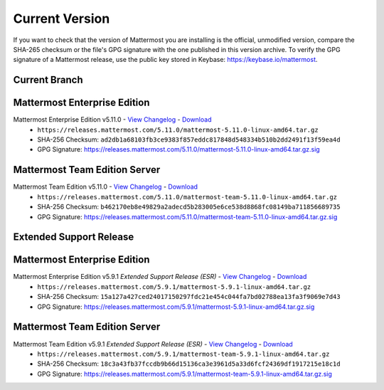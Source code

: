 Current Version
===========================

If you want to check that the version of Mattermost you are installing is the official, unmodified version, compare the SHA-265 checksum or the file's GPG signature with the one published in this version archive. To verify the GPG signature of a Mattermost release, use the public key stored in Keybase: https://keybase.io/mattermost.

Current Branch
--------------

Mattermost Enterprise Edition 
------------------------------

Mattermost Enterprise Edition v5.11.0 - `View Changelog <https://docs.mattermost.com/administration/changelog.html#release-v5-11>`__ - `Download <https://releases.mattermost.com/5.11.0/mattermost-5.11.0-linux-amd64.tar.gz>`__
  - ``https://releases.mattermost.com/5.11.0/mattermost-5.11.0-linux-amd64.tar.gz``
  - SHA-256 Checksum: ``ad2db1a68103fb3ce9383f857eddc817848d548334b510b2dd2491f13f59ea4d``
  - GPG Signature: https://releases.mattermost.com/5.11.0/mattermost-5.11.0-linux-amd64.tar.gz.sig

Mattermost Team Edition Server
---------------------------------------

Mattermost Team Edition v5.11.0 - `View Changelog <https://docs.mattermost.com/administration/changelog.html#release-v5-11>`__ - `Download <https://releases.mattermost.com/5.11.0/mattermost-team-5.11.0-linux-amd64.tar.gz>`__
  - ``https://releases.mattermost.com/5.11.0/mattermost-team-5.11.0-linux-amd64.tar.gz``
  - SHA-256 Checksum: ``b462170eb8e49829a2adecd5b283005e6ce538d8868fc08149ba711856689735``
  - GPG Signature: https://releases.mattermost.com/5.11.0/mattermost-team-5.11.0-linux-amd64.tar.gz.sig
  
Extended Support Release
------------------------

Mattermost Enterprise Edition 
------------------------------

Mattermost Enterprise Edition v5.9.1 *Extended Support Release (ESR)* - `View Changelog <https://docs.mattermost.com/administration/changelog_esr.html#release-v591>`__ - `Download <https://releases.mattermost.com/5.9.1/mattermost-5.9.1-linux-amd64.tar.gz>`__
  - ``https://releases.mattermost.com/5.9.1/mattermost-5.9.1-linux-amd64.tar.gz``
  - SHA-256 Checksum: ``15a127a427ced24017150297fdc21e454c044fa7bd02788ea13fa3f9069e7d43``
  - GPG Signature: https://releases.mattermost.com/5.9.1/mattermost-5.9.1-linux-amd64.tar.gz.sig

Mattermost Team Edition Server
---------------------------------------

Mattermost Team Edition v5.9.1 *Extended Support Release (ESR)* - `View Changelog <https://docs.mattermost.com/administration/changelog_esr.html#release-v591>`__ - `Download <https://releases.mattermost.com/5.9.1/mattermost-team-5.9.1-linux-amd64.tar.gz>`__
  - ``https://releases.mattermost.com/5.9.1/mattermost-team-5.9.1-linux-amd64.tar.gz``
  - SHA-256 Checksum: ``18c3a43fb37fccdb9b66d15136ca3e3961d5a33d6fcf24369df1917215e18c1d``
  - GPG Signature: https://releases.mattermost.com/5.9.1/mattermost-team-5.9.1-linux-amd64.tar.gz.sig
